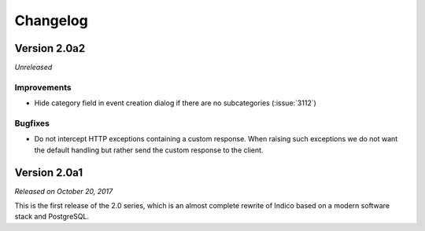 Changelog
=========


Version 2.0a2
-------------

*Unreleased*

Improvements
^^^^^^^^^^^^

- Hide category field in event creation dialog if there are no
  subcategories (:issue:`3112`)

Bugfixes
^^^^^^^^

- Do not intercept HTTP exceptions containing a custom response.
  When raising such exceptions we do not want the default handling
  but rather send the custom response to the client.


Version 2.0a1
-------------

*Released on October 20, 2017*

This is the first release of the 2.0 series, which is an almost complete
rewrite of Indico based on a modern software stack and PostgreSQL.
